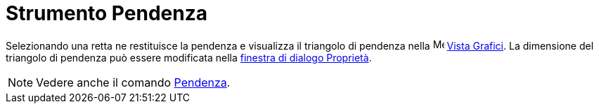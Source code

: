 = Strumento Pendenza

Selezionando una retta ne restituisce la pendenza e visualizza il triangolo di pendenza nella
image:16px-Menu_view_graphics.svg.png[Menu view graphics.svg,width=16,height=16] xref:/Vista_Grafici.adoc[Vista
Grafici]. La dimensione del triangolo di pendenza può essere modificata nella
xref:/Finestra_di_dialogo_Propriet%C3%A0.adoc[finestra di dialogo Proprietà].

[NOTE]

====

Vedere anche il comando xref:/commands/Comando_Pendenza.adoc[Pendenza].

====

